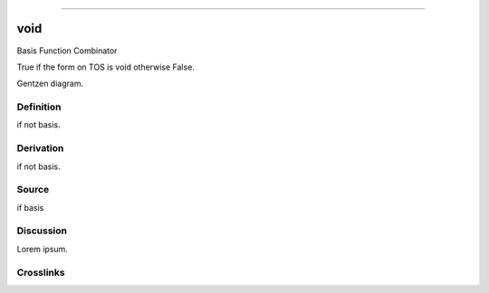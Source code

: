 --------------

void
^^^^^^

Basis Function Combinator

True if the form on TOS is void otherwise False.

Gentzen diagram.


Definition
~~~~~~~~~~

if not basis.


Derivation
~~~~~~~~~~

if not basis.


Source
~~~~~~~~~~

if basis


Discussion
~~~~~~~~~~

Lorem ipsum.


Crosslinks
~~~~~~~~~~


